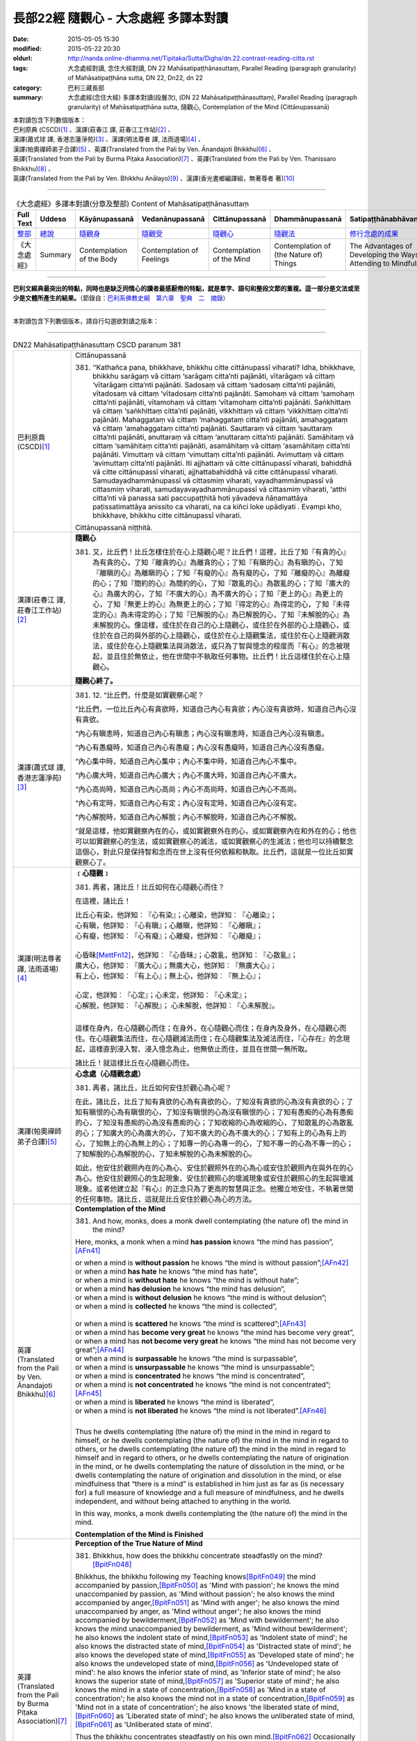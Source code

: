 =====================================
長部22經 隨觀心 - 大念處經 多譯本對讀
=====================================

:date: 2015-05-05 15:30
:modified: 2015-05-22 20:30
:oldurl: http://nanda.online-dhamma.net/Tipitaka/Sutta/Digha/dn.22.contrast-reading-citta.rst
:tags: 大念處經對讀, 念住大經對讀, DN 22 Mahāsatipaṭṭhānasuttaṃ, Parallel Reading (paragraph granularity) of Mahāsatipaṭṭhāna sutta, DN 22, Dn22, dn 22
:category: 巴利三藏長部
:summary: 大念處經(念住大經) 多譯本對讀(段層次),  (DN 22 Mahāsatipaṭṭhānasuttaṃ),  Parallel Reading (paragraph granularity) of Mahāsatipaṭṭhāna sutta,  隨觀心, Contemplation of the Mind (Cittānupassanā)


| 本對讀包含下列數個版本：
| 巴利原典 (CSCD)\ [1]_ \、漢譯(莊春江 譯, 莊春江工作站)\ [2]_ \、
| 漢譯(蕭式球 譯, 香港志蓮淨苑)\ [3]_ \、漢譯(明法尊者 譯, 法雨道場)\ [4]_ \、
| 漢譯(帕奧禪師弟子合譯)\ [5]_ \、英譯(Translated from the Pali by Ven. Ānandajoti Bhikkhu)\ [6]_ \、
| 英譯(Translated from the Pali by Burma Piṭaka Association)\ [7]_ \、英譯(Translated from the Pali by Ven. Thanissaro Bhikkhu)\ [8]_ \、
| 英譯(Translated from the Pali by Ven. Bhikkhu Anālayo)\ [9]_ \、漢譯(香光書鄉編譯組，無著尊者 著)\ [10]_

--------------------------------------

.. list-table:: 《大念處經》多譯本對讀(分章及整部) Content of Mahāsatipaṭṭhānasuttaṃ
   :widths: 14 14 14 14 14 14 14
   :header-rows: 1

   * - Full Text
     - Uddeso
     - Kāyānupassanā 
     - Vedanānupassanā 
     - Cittānupassanā 
     - Dhammānupassanā 
     - Satipaṭṭhānabhāvanānisaṁso
        
   * - `整部 <dn.22.contrast-reading-full.html>`__
     - `總說 <dn.22.contrast-reading-summary.html>`__
     - `隨觀身 <{filename}contrast-reading-kaya%zh.rst>`__
     - `隨觀受 <{filename}contrast-reading-vedana%zh.rst>`__
     - `隨觀心 <{filename}contrast-reading-citta%zh.rst>`__
     - `隨觀法 <{filename}contrast-reading-dhamma%zh.rst>`__
     - `修行念處的成果 <{filename}contrast-reading-advantages%zh.rst>`__
     
   * - 《大念處經》
     - Summary
     - Contemplation of the Body
     - Contemplation of Feelings
     - Contemplation of the Mind
     - Contemplation of (the Nature of) Things
     - The Advantages of Developing the Ways of Attending to Mindfulness
     
---------------------------  

**巴利文經典最突出的特點，同時也是缺乏同情心的讀者最感厭倦的特點，就是單字、語句和整段文節的重複。這一部分是文法或至少是文體所產生的結果。**\ （節錄自：\ `巴利系佛教史綱　第六章　聖典　二　摘錄 <../../../lib/authors/Charles-Eliot/Pali_Buddhism-Charles_Eliot-han-chap06-selected.html>`__\ ）

--------------

本對讀包含下列數個版本，請自行勾選欲對讀之版本：

.. raw:: html

  <div id="option-contrast-reading"></div>

----

.. list-table:: DN22 Mahāsatipaṭṭhānasuttaṃ CSCD paranum 381
   :widths: 15 75
   :header-rows: 0
   :class: contrast-reading-table

   * - 巴利原典 (CSCD)\ [1]_ 
     - Cittānupassanā

       381. ‘‘Kathañca pana, bhikkhave, bhikkhu citte cittānupassī viharati? Idha, bhikkhave, bhikkhu sarāgaṃ vā cittaṃ ‘sarāgaṃ citta’nti pajānāti, vītarāgaṃ vā cittaṃ ‘vītarāgaṃ citta’nti pajānāti. Sadosaṃ vā cittaṃ ‘sadosaṃ citta’nti pajānāti, vītadosaṃ vā cittaṃ ‘vītadosaṃ citta’nti pajānāti. Samohaṃ vā cittaṃ ‘samohaṃ citta’nti pajānāti, vītamohaṃ vā cittaṃ ‘vītamohaṃ citta’nti pajānāti. Saṅkhittaṃ vā cittaṃ ‘saṅkhittaṃ citta’nti pajānāti, vikkhittaṃ vā cittaṃ ‘vikkhittaṃ citta’nti pajānāti. Mahaggataṃ vā cittaṃ ‘mahaggataṃ citta’nti pajānāti, amahaggataṃ vā cittaṃ ‘amahaggataṃ citta’nti pajānāti. Sauttaraṃ vā cittaṃ ‘sauttaraṃ citta’nti pajānāti, anuttaraṃ vā cittaṃ ‘anuttaraṃ citta’nti pajānāti. Samāhitaṃ vā cittaṃ ‘samāhitaṃ citta’nti pajānāti, asamāhitaṃ vā cittaṃ ‘asamāhitaṃ citta’nti pajānāti. Vimuttaṃ vā cittaṃ ‘vimuttaṃ citta’nti pajānāti. Avimuttaṃ vā cittaṃ ‘avimuttaṃ citta’nti pajānāti. Iti ajjhattaṃ vā citte cittānupassī viharati, bahiddhā vā citte cittānupassī viharati, ajjhattabahiddhā vā citte cittānupassī viharati. Samudayadhammānupassī vā cittasmiṃ viharati, vayadhammānupassī vā cittasmiṃ viharati, samudayavayadhammānupassī vā cittasmiṃ viharati, ‘atthi citta’nti vā panassa sati paccupaṭṭhitā hoti yāvadeva ñāṇamattāya paṭissatimattāya anissito ca viharati, na ca kiñci loke upādiyati . Evampi kho, bhikkhave, bhikkhu citte cittānupassī viharati.

       Cittānupassanā niṭṭhitā. 

   * - 漢譯(莊春江 譯, 莊春江工作站)\ [2]_
     - **隨觀心**

       381. 又，比丘們！比丘怎樣住於在心上隨觀心呢？比丘們！這裡，比丘了知『有貪的心』為有貪的心，了知『離貪的心』為離貪的心；了知『有瞋的心』為有瞋的心，了知『離瞋的心』為離瞋的心；了知『有癡的心』為有癡的心，了知『離癡的心』為離癡的心；了知『簡約的心』為簡約的心，了知『散亂的心』為散亂的心；了知『廣大的心』為廣大的心，了知『不廣大的心』為不廣大的心；了知『更上的心』為更上的心，了知『無更上的心』為無更上的心；了知『得定的心』為得定的心，了知『未得定的心』為未得定的心；了知『已解脫的心』為已解脫的心，了知『未解脫的心』為未解脫的心。像這樣，或住於在自己的心上隨觀心，或住於在外部的心上隨觀心，或住於在自己的與外部的心上隨觀心，或住於在心上隨觀集法，或住於在心上隨觀消散法，或住於在心上隨觀集法與消散法，或只為了智與憶念的程度而『有心』的念被現起，並且住於無依止，他在世間中不執取任何事物。比丘們！比丘這樣住於在心上隨觀心。 
      
       **隨觀心終了。**

   * - 漢譯(蕭式球 譯, 香港志蓮淨苑)\ [3]_ 
     - 381. \12. “比丘們，什麼是如實觀察心呢？

       “比丘們，一位比丘內心有貪欲時，知道自己內心有貪欲；內心沒有貪欲時，知道自己內心沒有貪欲。

       “內心有瞋恚時，知道自己內心有瞋恚；內心沒有瞋恚時，知道自己內心沒有瞋恚。

       “內心有愚癡時，知道自己內心有愚癡；內心沒有愚癡時，知道自己內心沒有愚癡。

       “內心集中時，知道自己內心集中；內心不集中時，知道自己內心不集中。

       “內心廣大時，知道自己內心廣大；內心不廣大時，知道自己內心不廣大。

       “內心高尚時，知道自己內心高尚；內心不高尚時，知道自己內心不高尚。

       “內心有定時，知道自己內心有定；內心沒有定時，知道自己內心沒有定。

       “內心解脫時，知道自己內心解脫；內心不解脫時，知道自己內心不解脫。

       “就是這樣，他如實觀察內在的心，或如實觀察外在的心，或如實觀察內在和外在的心；他也可以如實觀察心的生法，或如實觀察心的滅法，或如實觀察心的生滅法；他也可以持續繫念這個心，對此只是保持智和念而在世上沒有任何依賴和執取。比丘們，這就是一位比丘如實觀察心了。

   * - 漢譯(明法尊者 譯, 法雨道場)\ [4]_
     - **﹝心隨觀﹞**

       381. 再者，諸比丘！比丘如何在心隨觀心而住？

       在這裡，諸比丘！

       | 比丘心有染，他詳知︰『心有染』；心離染，他詳知︰『心離染』；
       | 心有瞋，他詳知︰『心有瞋』；心離瞋，他詳知︰『心離瞋』；
       | 心有癡，他詳知︰『心有癡』；心離癡，他詳知︰『心離癡』；
       | 
       | 心昏昧\ [MettFn12]_\，他詳知︰『心昏昧』；心散亂，他詳知︰『心散亂』；
       | 廣大心，他詳知︰『廣大心』；無廣大心，他詳知︰『無廣大心』；
       | 有上心，他詳知︰『有上心』；無上心，他詳知︰『無上心』；
       |        
       | 心定，他詳知︰『心定』；心未定，他詳知︰『心未定』；
       | 心解脫，他詳知︰『心解脫』； 心未解脫，他詳知︰『心未解脫』。      
       | 

       這樣在身內，在心隨觀心而住；在身外，在心隨觀心而住；在身內及身外，在心隨觀心而住。在心隨觀集法而住，在心隨觀滅法而住；在心隨觀集法及滅法而住，『心存在』的念現起，這樣直到浸入智、浸入憶念為止，他無依止而住，並且在世間一無所取。

       諸比丘！就這樣比丘在心隨觀心而住。 

   * - 漢譯(帕奧禪師弟子合譯)\ [5]_
     - **心念處（心隨觀念處）**
       
       381. 再者，諸比丘，比丘如何安住於觀心為心呢？
       
       在此，諸比丘，比丘了知有貪欲的心為有貪欲的心，了知沒有貪欲的心為沒有貪欲的心；了知有瞋恨的心為有瞋恨的心，了知沒有瞋恨的心為沒有瞋恨的心；了知有愚痴的心為有愚痴的心，了知沒有愚痴的心為沒有愚痴的心；了知收縮的心為收縮的心，了知散亂的心為散亂的心；了知廣大的心為廣大的心，了知不廣大的心為不廣大的心；了知有上的心為有上的心，了知無上的心為無上的心；了知專一的心為專一的心，了知不專一的心為不專一的心；了知解脫的心為解脫的心，了知未解脫的心為未解脫的心。
       
       如此，他安住於觀照內在的心為心、安住於觀照外在的心為心或安住於觀照內在與外在的心為心。他安住於觀照心的生起現象、安住於觀照心的壞滅現象或安住於觀照心的生起與壞滅現象。或者他建立起『有心』的正念只為了更高的智慧與正念。他獨立地安住，不執著世間的任何事物。諸比丘，這就是比丘安住於觀心為心的方法。

   * - 英譯(Translated from the Pali by Ven. Ānandajoti Bhikkhu)\ [6]_ 
     - **Contemplation of the Mind**

       381. And how, monks, does a monk dwell contemplating (the nature of) the mind in the mind?
       
       Here, monks, a monk when a mind **has passion** knows “the mind has passion”,\ [AFn41]_
       
       | or when a mind is **without passion** he knows “the mind is without passion”;\ [AFn42]_
       | or when a mind **has hate** he knows “the mind has hate”,
       | or when a mind is **without hate** he knows “the mind is without hate”;
       | or when a mind **has delusion** he knows “the mind has delusion”,
       | or when a mind is **without delusion** he knows “the mind is without delusion”;
       | or when a mind is **collected** he knows “the mind is collected”, 
       | 
       | or when a mind is **scattered** he knows “the mind is scattered”;\ [AFn43]_
       | or when a mind has **become very great** he knows “the mind has become very great”,
       | or when a mind has **not become very great** he knows “the mind has not become very great”;\ [AFn44]_
       | or when a mind is **surpassable** he knows “the mind is surpassable”,
       | or when a mind is **unsurpassable** he knows “the mind is unsurpassable”;
       | or when a mind is **concentrated** he knows “the mind is concentrated”,
       | or when a mind is **not concentrated** he knows “the mind is not concentrated”;\ [AFn45]_
       | or when a mind is **liberated** he knows “the mind is liberated”,
       | or when a mind is **not liberated** he knows “the mind is not liberated”.\ [AFn46]_
       | 

       Thus he dwells contemplating (the nature of) the mind in the mind in regard to himself, or he dwells contemplating (the nature of) the mind in the mind in regard to others, or he dwells contemplating (the nature of) the mind in the mind in regard to himself and in regard to others, or he dwells contemplating the nature of origination in the mind, or he dwells contemplating the nature of dissolution in the mind, or he dwells contemplating the nature of origination and dissolution in the mind, or else mindfulness that “there is a mind” is established in him just as far as (is necessary for) a full measure of knowledge and a full measure of mindfulness, and he dwells independent, and without being attached to anything in the world.

       In this way, monks, a monk dwells contemplating the (the nature of) the mind in the mind.
       
       **Contemplation of the Mind is Finished**

   * - 英譯(Translated from the Pali by Burma Piṭaka Association)\ [7]_
     - **Perception of the True Nature of Mind**
       
       381. Bhikkhus, how does the bhikkhu concentrate steadfastly on the mind?\ [BpitFn048]_

       Bhikkhus, the bhikkhu following my Teaching knows\ [BpitFn049]_ the mind accompanied by passion,\ [BpitFn050]_ as 'Mind with passion'; he knows the mind unaccompanied by passion, as 'Mind without passion'; he also knows the mind accompanied by anger,\ [BpitFn051]_ as 'Mind with anger'; he also knows the mind unaccompanied by anger, as 'Mind without anger'; he also knows the mind accompanied by bewilderment,\ [BpitFn052]_ as 'Mind with bewilderment'; he also knows the mind unaccompanied by bewilderment, as 'Mind without bewilderment'; he also knows the indolent state of mind,\ [BpitFn053]_ as 'Indolent state of mind'; he also knows the distracted state of mind,\ [BpitFn054]_ as 'Distracted state of mind'; he also knows the developed state of mind,\ [BpitFn055]_ as 'Developed state of mind'; he also knows the undeveloped state of mind,\ [BpitFn056]_ as 'Undeveloped state of mind': he also knows the inferior state of mind, as 'Inferior state of mind'; he also knows the superior state of mind,\ [BpitFn057]_ as 'Superior state of mind'; he also knows the mind in a state of concentration,\ [BpitFn058]_ as 'Mind in a state of concentration'; he also knows the mind not in a state of concentration,\ [BpitFn059]_ as 'Mind not in a state of concentration'; he also knows 'the liberated state of mind,\ [BpitFn060]_ as 'Liberated state of mind'; he also knows the unliberated state of mind,\ [BpitFn061]_ as 'Unliberated state of mind'.

       Thus the bhikkhu concentrates steadfastly on his own mind.\ [BpitFn062]_ Occasionally he realizes that the mind of others must be of a similar nature. Because of this realization, he can be said to concentrate steadfastly on the mind of others. In this way, he is considered to concentrate steadfastly on his own mind or on the mind of others. When he gains more concentration, he perceives the cause and the actual appearing of the mind. He also perceives the cause and the actual dissolution of the mind. He also perceives both the actual appearing and the actual dissolution of the mind, with their causes.\ [BpitFn063]_ And further, the bhikkhu is firmly mindful of the fact that there is only Mind (without soul or atta). That mindfulness is solely for gaining insights progressively, solely for gaining further mindfulness stage by stage. The bhikkhu remains detached from craving and wrong views, without clinging to any of the five khandhas that are continuously deteriorating. Bhikkhus, it is also in this way that the bhikkhu concentrates steadfastly on the mind perceiving its true nature.

       **[End of "Perception of the True Nature of Mind"]**

   * - 英譯(Translated from the Pali by Ven. Thanissaro Bhikkhu)\ [8]_
     - **(C. Mind)**

       381. "And how does a monk remain focused on the mind in & of itself? There is the case where a monk, when the mind has passion, discerns that the mind has passion. When the mind is without passion, he discerns that the mind is without passion. When the mind has aversion, he discerns that the mind has aversion. When the mind is without aversion, he discerns that the mind is without aversion. When the mind has delusion, he discerns that the mind has delusion. When the mind is without delusion, he discerns that the mind is without delusion.

       "When the mind is restricted, he discerns that the mind is restricted. When the mind is scattered, he discerns that the mind is scattered. When the mind is enlarged, he discerns that the mind is enlarged. When the mind is not enlarged, he discerns that the mind is not enlarged. When the mind is surpassed, he discerns that the mind is surpassed. When the mind is unsurpassed, he discerns that the mind is unsurpassed. When the mind is concentrated, he discerns that the mind is concentrated. When the mind is not concentrated, he discerns that the mind is not concentrated. When the mind is released, he discerns that the mind is released. When the mind is not released, he discerns that the mind is not released.

       "In this way he remains focused internally on the mind in & of itself, or externally on the mind in & of itself, or both internally & externally on the mind in & of itself. Or he remains focused on the phenomenon of origination with regard to the mind, on the phenomenon of passing away with regard to the mind, or on the phenomenon of origination & passing away with regard to the mind. Or his mindfulness that 'There is a mind' is maintained to the extent of knowledge & remembrance. And he remains independent, unsustained by (not clinging to) anything in the world. This is how a monk remains focused on the mind in & of itself.

   * - 英譯(Translated from the Pali by Ven. Bhikkhu Anālayo)\ [9]_
     - **[MIND]**

       381. “And how, monks, does he in regard to the mind abide contemplating the mind?
       
       “Here he knows a lustful mind to be ‘lustful’, and a mind without lust to be ‘without lust’; he knows an angry mind to be ‘angry’, and a mind without anger to be ‘without anger’; he knows a deluded mind to be ‘deluded’, and a mind without delusion to be ‘without delusion’; he knows a contracted mind to be ‘contracted’, and a distracted mind to be ‘distracted’; he knows a great mind to be ‘great’, and a narrow mind to be ‘narrow’; he knows a surpassable mind to be ‘surpassable’, and an unsurpassable mind to be ‘unsurpassable’; he knows a concentrated mind to be ‘concentrated’, and an unconcentrated mind to be unconcentrated’; he knows a liberated mind to be ‘liberated’, and an unliberated mind to be ‘unliberated.’
       
       **[REFRAIN]**
       
       “In this way, in regard to the mind he abides contemplating the mind internally … externally … internally and externally. He abides contemplating the nature of arising…of passing away…of both arising and passing away in regard to the mind. Mindfulness that ‘there is a mind’ is established in him to the extent necessary for bare knowledge and continuous mindfulness. And he abides independent, not clinging to anything in the world.
       
       “That is how in regard to the mind he abides contemplating the mind.

   * - 漢譯(香光書鄉編譯組，無著尊者 著)\ [10]_
     - **心**

       381. 「再者，比丘們啊！於心，他如何安住於隨觀心？」
       
       「在此〔修法中〕，
       
       他知道：有貪的心是『貪的』；無貪的心是『無貪的』。
       
       他知道：有瞋的心是『瞋的』；無瞋的心是『無瞋的』。
       
       他知道：有痴的心是『痴的』；無痴的心是『無痴的』。
       
       他知道：蜷縮的心是『蜷縮的』；散亂的心是『散亂的』。
       
       他知道：廣大的心是『廣大的』；狹小的心是『狹小的』。
       
       他知道：可被超越的心是『可被超越的』；無可被超越的心是『無可被超越的』。
       
       他知道：有定的心是『定的』；無定的心是『無定的』。
       
       他知道：解脫的心是『已解脫的』；未解脫的心是『未解脫的』。」
       
       **重誦**
       
       「以此方式，於心，他於內安住於隨觀心；……於外……於內和於外……。
       
       他安住於隨觀心中生起的性質；……滅去的……生起和滅去兩者……。

       『有個心』的念，在他心中確立，其程度適足以〔發展〕純粹的知和持續的念。
       
       並且，他安住於無所倚賴，不執取世間的任何事物。」
       
       「這就是他如此地，於心，安住於隨觀心。」

----------------------------

**巴利文經典最突出的特點，同時也是缺乏同情心的讀者最感厭倦的特點，就是單字、語句和整段文節的重複。這一部分是文法或至少是文體所產生的結果。**\ …，…，…，
    …，…，…，\ **這種文句冗長的特性，另外還有一個原因，那就是在長時期中三藏經典只以口授相傳。**\ …，…，…，

    …，…，…，\ **巴利文經典令人生厭的機械性的重覆敘述，也可能一部分是由於僧伽羅人(Sinhalese)不顧遺失外國傳教師傳授給他們的聖語**\ …，…，…，

    …，…，…，\ **重覆敘述不僅是說教記錄的特點，而且也是說教本身的特點。我們持有的版本，無疑地是把一段自由說教壓縮成為編有號碼的段落和重覆敘述的產品。佛陀所說的話一定比這些生硬的表格更為活潑柔軟得多。**

（節錄自：\ `巴利系佛教史綱　第六章　聖典　二　摘錄 <../lib/authors/Charles-Eliot/Pali_Buddhism-Charles_Eliot-han-chap06-selected.html>`__\ ）

--------------

備註：

.. [1] 〔註001〕　\ `巴利原典 <dn.22-CSCD.html>`__ \ 乃參考\ `【國際內觀中心】(Vipassana Meditation <http://www.dhamma.org/>`_\ (As Taught By S.N. Goenka in the tradition of Sayagyi U Ba Khin)所發行之《第六次結集》(巴利大藏經) CSCD (`Chaṭṭha Saṅgāyana <http://www.tipitaka.org/chattha>`__ CD)。網路版請參考：\ `9. Mahāsatipaṭṭhānasuttaṃ <http://www.tipitaka.org/romn/cscd/s0102m.mul8.xml>`__ [original: 原始出處請參考： `The Pāḷi Tipitaka (http://www.tipitaka.org/) <http://www.tipitaka.org/>`__ (請於左邊選單“Tipiṭaka Scripts”中選 `Roman→Web <http://www.tipitaka.org/romn/>`__ → Tipiṭaka (Mūla) → Suttapiṭaka → Dīghanikāya → Mahāvaggapāḷi → `9. Mahāsatipaṭṭhānasuttaṃ <http://www.tipitaka.org/romn/cscd/s0102m.mul8.xml>`__ )。]

.. [2] 〔註002〕　本譯文請參考：`念住大經；莊春江 <dn.22-ChuangCJ.html>`__ [原始出處請參考：`臺灣【莊春江工作站】 <http://agama.buddhason.org/index.htm>`__ → `漢譯長部/Dīghanikāyo <http://agama.buddhason.org/DN/index.htm>`__ → 22 → \ `長部22經/念住大經(大品[第二]); 莊春江 <http://agama.buddhason.org/DN/DN22.htm>`__ 02/20/2015 17:12:44 更新]。

.. [3] 〔註003〕　本譯文請參考：`長部．二十二．大念處經；蕭式球 <dn.22-SiuSK.html>`__ 〔原始出處請參考：\ `香港【志蓮淨苑】文化部--佛學園圃--5. 南傳佛教 <http://www.chilin.edu.hk/edu/report_section.asp?section_id=5>`__--5.1. 利文佛典選譯-- 5.1.1.長部 → 22 大念處經 → \ `長部．二十二．大念處經；蕭式球 <http://www.chilin.edu.hk/edu/report_section_detail.asp?section_id=59&id=274>`_ \ ，頁1～  `頁4 <http://www.chilin.edu.hk/edu/report_section_detail.asp?section_id=59&id=274&page_id=156:0>`__  ) （或\ `志蓮淨苑文化部--研究員工作--研究文章 <http://www.chilin.edu.hk/edu/work_paragraph.asp>`__--南傳佛教 → 22 大念處經 → `長部．二十二．大念處經；蕭式球 <http://www.chilin.edu.hk/edu/work_paragraph_detail.asp?id=274>`__\ ，頁1～  `頁4 <http://www.chilin.edu.hk/edu/work_paragraph_detail.asp?id=274&page_id=156:0>`__  ）〕

.. [4] 〔註004〕　本譯文請參考：\ `大念處經；明法比丘 <dn.22.metta-pc.html>`_ \ (Bhikkhu Metta, Taiwan) (巴漢對照及文法分析); \ `PDF <dn.22.metta-pc.pdf>`_ \ [原始出處請參考： \ `法雨道場 <http://www.dhammarain.org.tw/>`_ \ → \ `閱讀三藏 <http://www.dhammarain.org.tw/canon/canon1.html>`_ \ →  大念處經 -- (巴漢對照及文法分析) -- Edited by **Ven. Bhikkhu Metta明法比丘**\(Taiwan)； \ `另一鏡像站: dhammarain.online-dhamma.net <http://dhammarain.online-dhamma.net>`_ \ ]

.. [5] 〔註005〕　本譯文請參考：\ `大念處經經文（帕奧禪師弟子合譯） <dn.22-paauk.html>`__ \ （出自\ `《正念之道》, 帕奧禪師著；弟子合譯 <dn.22-paauk-full.htm>`__ \ ） （\ `經文 PDF <dn.22-paauk.pdf>`__ \  ；\ `《正念之道》PDF <dn.22-paauk-full.pdf>`__ \  （原始出處請參考： \ `法雨道場 <http://www.dhammarain.org.tw/>`__ \  → \ `好書介紹 <http://www.dhammarain.org.tw/books/book1.html>`__ \ ）； \ `正念之道, 另一鏡像站: \ `dhammarain.online-dhamma.net <http://dhammarain.online-dhamma.net/books/paauk/paauk_all.htm>`__ \ ； 或自\ `台灣南傳上座部佛教學院--TTBC <http://www.taiwandipa.org.tw/>`__ \ 下載\ `正念之道 Zip 壓縮檔 <http://www.taiwandipa.org.tw/images/k/k12-0.zip>`__ \ ）

.. [6] 〔註006〕　本譯文請參考：\ `The Long Discourse about the Ways of Attending to Mindfulness (DN 22) <dn22-anandajoti-Eng.pdf>`__ \ (3rd revised version, October 2011 - 2555 BE), edited and translated by **Ven. Ānandajoti Bhikkhu** (阿難陀樵第尊者所譯); [感恩　尊者慈允轉載(This is copied by courtesy of **Ven. Ānandajoti Bhikkhu**); 原始出處請參考(original): \ `The Long Discourse about the Ways of Attending to Mindfulness <http://www.ancient-buddhist-texts.net/English-Texts/Mindfulness/index.htm>`_ \ , edited and translated by **Ven. Ānandajoti Bhikkhu** (\ `Ancient Buddhist Texts <http://www.ancient-buddhist-texts.net/index.htm>`_ \ ); the other \ `(mirror) <http://www.dhammatalks.net/ancient_buddhist_texts/English-Texts/Mindfulness/index.htm>`_ \ site (\ `Dhamma Talks <http://www.dhammatalks.net/>`_ \ (((((0))))) Attaining PEACE with KNOWING & SEEING a Handful of Leaves)

.. [7] 〔註007〕　本譯文請參考： `The Great Frames of Reference <dn.22.0.bpit.html>`__  -- translated from the Pali by **Burma Piṭaka Association** [原始出處(original)：Maha-satipatthana Sutta: The Great Frames of Reference translated from the Pali by \ `Burma Piṭaka Association <http://www.accesstoinsight.org/tipitaka/dn/dn.22.0.bpit.html>`_ \ © 2010; (\ `Access to Insight:Readings in Theravada Buddhism <http://www.accesstoinsight.org/>`__ \ ) ]

.. [8] 〔註008〕　本譯文請參考： `The Great Frames of Reference <dn.22.0.than.html>`__   -- translated from the Pali by **Ven. Thanissaro Bhikkhu**. [原始出處(original)：Maha-satipatthana Sutta: The Great Frames of Reference translated from the Pali by `Thanissaro Bhikkhu <http://www.accesstoinsight.org/tipitaka/dn/dn.22.0.than.html>`_ \ © 2000]

.. [9] 〔註009〕　本譯文請參考：\ `Satipaṭṭhāna: The Direct Path to Realization, Ven. Bhikkhu Anālayo (無著比丘), 2003, PDF <https://www.buddhismuskunde.uni-hamburg.de/pdf/5-personen/analayo/direct-path.pdf>`_ \ ( \ `Numata Zentrum für Buddhismuskunde: Universität Hamburg <https://www.buddhismuskunde.uni-hamburg.de/>`_ \, 德國‧漢堡大學‧沼田佛學研究中心) 〔感恩　尊者慈允轉載(This is copied by courtesy of **Ven. Anālayo Bhikkhu**)〕

.. [10] 〔註010〕　本譯文請參考：\ `《念住：通往證悟的直接之道》; 無著比丘 Ven. Bhikkhu Anālayo 著，pdf <http://www.gaya.org.tw/publisher/faya/Satipatthana_%E3%80%8A%E5%BF%B5%E4%BD%8F%EF%BC%9A%E9%80%9A%E5%BE%80%E8%AD%89%E6%82%9F%E7%9A%84%E7%9B%B4%E6%8E%A5%E4%B9%8B%E9%81%93%E3%80%8B.pdf>`__ \ ， 香光書鄉編譯組：釋自鼐、釋恆定、蘇錦坤、溫宗堃、陳布燦、王瑞鄉 譯(2013.2月)〔\ `香光資訊網 <http://www.gaya.org.tw/index.htm>`__ \ ／\ `香光書鄉 <http://www.gaya.org.tw/publisher/index.htm>`__ \ ／\ `法悅叢書 <http://www.gaya.org.tw/publisher/faya/fayaindex.htm>`__ \ ／《念住：通往證悟的直接之道》；另刊於\ `香光莊嚴季刊 <http://www.gayamagazine.org/>`__ \ ［第116期］\ `一本讀懂《大念住經》 視讀經典（四） <http://www.gayamagazine.org/periodical/detail/161>`__ \；2014.6月。德國‧漢堡大學‧沼田\ `佛學研究中心 <https://www.buddhismuskunde.uni-hamburg.de/>`__ \(Numata Zentrum für Buddhismuskunde: Universität Hamburg)網站亦有提供\ `《念住：通往證悟的直接之道》; 無著比丘 Ven. Bhikkhu Anālayo 著，pdf <https://www.buddhismuskunde.uni-hamburg.de/pdf/5-personen/analayo/direct-path-chinese.pdf>`__ \。感恩　尊者慈允轉載(This is copied by courtesy of **Ven. Anālayo Bhikkhu**\)〕

.. [MettFn12] 〔明法尊者註12〕　saṅkhittaṁ︰(saṅkhipati的【過分】)已昏昧，即︰昏沈、呆滯降臨(thinamiddhānupatitaṁ)。

.. [AFn41] (Ven. Anandajoti 41) Relying on an ambiguity in the Pāḷi (which also exists in the English), at the beginning of the *Contemplation of (the Nature of) Things* the commentary will say: *to teach ... the contemplation of mind the Auspicious One ... took up the constituent of consciousness*. Consciousness (*viññāṇa*) in the constituents, however, is confined to the six spheres of consciousness. The complexes that are defined here more properly belong to the constituent of (mental) processes.
 
.. [AFn42] (Ven. Anandajoti 42) The commentary explains that when *without passion* is said it does not indicate the supermundane state, but only that the mind is in a wordly wholesome or inconsequential state and the same interpretation is to be applied to *hate* and *delusion* below. Throughout this section the Comm is careful to note that we are not talking about supermundane states.

.. [AFn43] (Ven. Anandajoti 43) Comm: **saṅkhittaṁ** *means fallen into sloth and torpor, this is therefore a name for a shrunken mind; scattered means having become agitated, this is therefore a name for the distracted mind*. I depart from the commentary here in my translation as the whole logic of this passage is that ethical opposites are being set in contrast, and *shrunken* on the one hand, and *distracted* on the other are not opposites ethically and therefore do not fit into this pattern. *Saṅkhittaṁ* literally means *thrown (or brought) together*, and *vikkhittaṁ* means *thrown apart*.

.. [AFn44] (Ven. Anandajoti 44) Comm: **become very great** *means being conversant with the form and formless fields; not become very great means being conversant (only) with the sensual field*. Similarly for *surpassable & unsurpassable* below.

.. [AFn45] (Ven. Anandajoti 45) Comm: *concentratedmeans he who has fixed concentration or access concentration*; **not concentrated** *(indicates being) devoid of both (types of) concentration*.

.. [AFn46] (Ven. Anandajoti 46) Comm: **liberated** *means liberated by (replacing) this factor (with the opposite factor, during vipassanā meditation), and by withdrawing support (in absorption meditation);* **not liberated** *(indicates being) devoid of both (types of) liberation*. We can note here that the list of qualities in this section is ordered not according to logical opposites, but according to grammatical opposition.

.. [BpitFn048] (BurmaPiṭakaA 048) I.e., citta — and perceive its impermanent, insecure, and soulless nature

.. [BpitFn049] (BurmaPiṭakaA 049) I.e., is aware of

.. [BpitFn050] (BurmaPiṭakaA 050) Passion, rāga: In vipassanā bhāvanā, the bhikkhu is liable to misunderstand passion. He may think that he is required to be mindful of strong forms of passion only. He is, in fact, required to be mindful of all forms of passion — weak, medium, strong. In vipassanā, it is a very important point. Whatever takes place in the six senses, however insignificant, however good or bad it is, he is required to be mindful of it. (Passion=pleasure in or craving for something).

.. [BpitFn051] (BurmaPiṭakaA 051) Dosa: mental violence, hatred, frustration, desire to ill-treat, desire to destroy, desire to kill, are all covered by this term dosa

.. [BpitFn052] (BurmaPiṭakaA 052) Moha: (Usually defined as stupidity, dullness of mind, bewilderment, infatuation, delusion). Moha is a cetasika that makes citta (mind) incapable of choosing between right and wrong, incapable of perceiving the four Noble Truths, incapable of practicing correctly for the perception of the four Noble Truths, incapable of adopting a proper mental attitude. It is called micchāñāṇa, the intellect that is capable of giving only evil counsel in all matters. Moha makes a person blind to the nature and Consequences of a demeritorious deed.

.. [BpitFn053] (BurmaPiṭakaA 053) Saṅkhitta citta: (lit., shrunken mind); this means indolence, lethargy, slothfulness, lack of interest in anything. (The Commentary)

.. [BpitFn054] (BurmaPiṭakaA 054) Vikkhitta citta: A diffused or restless state of mind resulting in lack of concentration. (The Commentary)

.. [BpitFn055] (BurmaPiṭakaA 055) Mahaggata citta: The loftiness of mind experienced in rūpa-jhāna and arūpa-jhāna. (The Commentary)

.. [BpitFn056] (BurmaPiṭakaA 056) Amahaggata citta: (kāmāvacara citta): The mind as generally found in the sensuous realms, (The Commentary)

.. [BpitFn057] (BurmaPiṭakaA 057) 'Sa-uttara', and 'anuttara' are relative terms, indicating inferior and superior states of mind. A state of mind that has some other state of mind superior to it, and is therefore inferior, is sa-uttara citta; a state of mind that is superior to some other state of mind is anuttara citta. Kāmāvacara citta, the state of mind of the sensuous realms, is inferior to the rūpa and arūpa jhāna states of mind. The rūpa jhāna state of mind is inferior to the arūpa jhana state of mind, but is superior to the kāmāvacara state of mind. In vipassanā practice, the arūpa jhāna state of mind is superior to both the rūpa jhāna and the kamavacara states of mind. Within the stages of the jhānas themselves, each jhāna is relatively inferior or superior, progressing to the nevasaññānāsaññāyatana jhāna which is the highest state of mind. An ordinary yogi who has no experience of jhāna cannot concentrate on the mahaggara or anuttara states of mind. 

               As a matter of fact, anuttara is normally an epithet for Lokuttarā citta or Magga-phala citta. However, in vipassanā practice, the yogi can concentrate only on the five upādānakkhandhas, the five Aggregates which form the objects of Clinging. He cannot concentrate on Magga-phala citta. Therefore, jhānas are given the epithet anuttara. (The Commentary)

.. [BpitFn058] (BurmaPiṭakaA 058) Samāhita citta is the mind that has samādhi, which is mental concentration on an object. According to the Commentary, Samāhita citta has (1) upacāra samādhi, and (2) appanā samādhi, (i.e., jhāna). Upacāra samādhi is samādhi that precedes, and is close to appanā samādhi, helping the latter to take place. Appanā samādhi fixes the mind on the mental object. The mind with upacāra samādhi generally belongs to the sensuous state of existence. The mind with appanā samādhi belongs to the rūpa (fine material) and arūpa (non-material) jhānas.

.. [BpitFn059] (BurmaPiṭakaA 059) Asamāhita citta: The mind without the two kinds of samādhi. (The Commentary)

.. [BpitFn060] (BurmaPiṭakaA 060) Vimutta citta: Here it means the mind temporarily liberated from moral defilements (kilesas). (The Commentary)

.. [BpitFn061] (BurmaPiṭakaA 061) Avimutta citta: The mind not liberated from moral defilements. (The Commentary)

.. [BpitFn062] (BurmaPiṭakaA 062) I.e., citta — and perceives its impermanent, insecure, and soulless nature

.. [BpitFn063] (BurmaPiṭakaA 063) The causes of the appearing of the mind are: Ignorance of the four Ariya Truths, craving, kamma, the complex of mental and physical aggregates (nāma-rūpa). The disappearances of these causes result in the dissolution of the mind.

